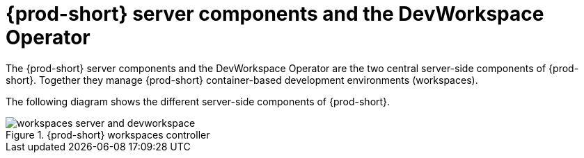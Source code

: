 
[id="{prod-id-short}-workspace-controller-with-dw_{context}"]
= {prod-short} server components and the DevWorkspace Operator

The {prod-short} server components and the DevWorkspace Operator are the two central server-side components of {prod-short}. Together they manage {prod-short} container-based development environments (workspaces).

// The following 2 notes should be commented out until workspaces authentication is supported:

// NOTE: When {prod-short} uses the DevWorkspace Operator, it can only be configured in **multi-user** mode. Single user mode is not supported anymore.

// NOTE: When {prod-short} uses the DevWorkspace Operator, {identity-provider} is not a requirement anymore. On vanilla Kubernetes, {prod-short} can be configured to use any OpenID Connect (OIDC) provider (the default is https://dexidp.io/[Dex]). On OpenShift, {prod-short} uses the available OpenShift OAuth v2 service.

The following diagram shows the different server-side components of {prod-short}.

.{prod-short} workspaces controller
image::architecture/workspaces-server-and-devworkspace.png[]
